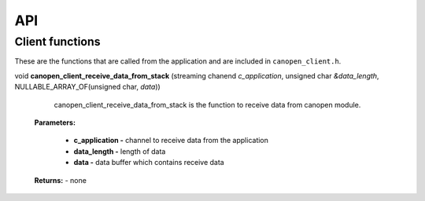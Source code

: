 .. _canopen_api:

API
====

.. _sec_conf_defines:

Client functions
----------------
These are the functions that are called from the application and are included in ``canopen_client.h``.

.. doxygenfunction:: canopen_client_send_data_to_stack

void **canopen_client_receive_data_from_stack** (streaming chanend *c_application*, unsigned char *&data_length*, NULLABLE_ARRAY_OF(unsigned char, *data*))

    canopen_client_receive_data_from_stack is the function to receive data from canopen module.

   **Parameters:**	

        - **c_application -** channel to receive data from the application
        - **data_length -** length of data
        - **data -** data buffer which contains receive data

   **Returns:** - none

